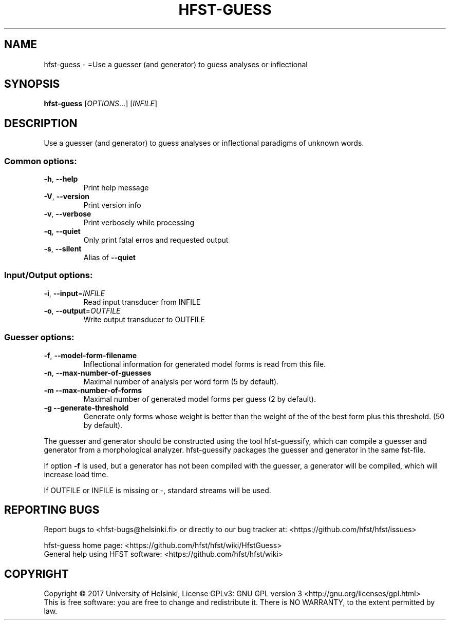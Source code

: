 .\" DO NOT MODIFY THIS FILE!  It was generated by help2man 1.47.3.
.TH HFST-GUESS "1" "August 2018" "HFST" "User Commands"
.SH NAME
hfst-guess \- =Use a guesser (and generator) to guess analyses or inflectional
.SH SYNOPSIS
.B hfst-guess
[\fI\,OPTIONS\/\fR...] [\fI\,INFILE\/\fR]
.SH DESCRIPTION
Use a guesser (and generator) to guess analyses or inflectional
paradigms of unknown words.
.SS "Common options:"
.TP
\fB\-h\fR, \fB\-\-help\fR
Print help message
.TP
\fB\-V\fR, \fB\-\-version\fR
Print version info
.TP
\fB\-v\fR, \fB\-\-verbose\fR
Print verbosely while processing
.TP
\fB\-q\fR, \fB\-\-quiet\fR
Only print fatal erros and requested output
.TP
\fB\-s\fR, \fB\-\-silent\fR
Alias of \fB\-\-quiet\fR
.SS "Input/Output options:"
.TP
\fB\-i\fR, \fB\-\-input\fR=\fI\,INFILE\/\fR
Read input transducer from INFILE
.TP
\fB\-o\fR, \fB\-\-output\fR=\fI\,OUTFILE\/\fR
Write output transducer to OUTFILE
.SS "Guesser options:"
.TP
\fB\-f\fR, \fB\-\-model\-form\-filename\fR
Inflectional information for
generated model forms is read
from this file.
.TP
\fB\-n\fR, \fB\-\-max\-number\-of\-guesses\fR
Maximal number of analysis
per word form (5 by default).
.TP
\fB\-m\fR  \fB\-\-max\-number\-of\-forms\fR
Maximal number of generated model
forms per guess (2 by default).
.TP
\fB\-g\fR  \fB\-\-generate\-threshold\fR
Generate only forms whose weight
is better than the weight of the
of the best form plus this threshold.
(50 by default).
.PP
The guesser and generator should be constructed using the tool
hfst\-guessify, which can compile a guesser and generator from a
morphological analyzer. hfst\-guessify packages the guesser and
generator in the same fst\-file.
.PP
If option \fB\-f\fR is used, but a generator has not been compiled
with the guesser, a generator will be compiled, which will
increase load time.
.PP
If OUTFILE or INFILE is missing or \-, standard streams will be used.
.SH "REPORTING BUGS"
Report bugs to <hfst\-bugs@helsinki.fi> or directly to our bug tracker at:
<https://github.com/hfst/hfst/issues>
.PP
hfst\-guess home page:
<https://github.com/hfst/hfst/wiki/HfstGuess>
.br
General help using HFST software:
<https://github.com/hfst/hfst/wiki>
.SH COPYRIGHT
Copyright \(co 2017 University of Helsinki,
License GPLv3: GNU GPL version 3 <http://gnu.org/licenses/gpl.html>
.br
This is free software: you are free to change and redistribute it.
There is NO WARRANTY, to the extent permitted by law.
